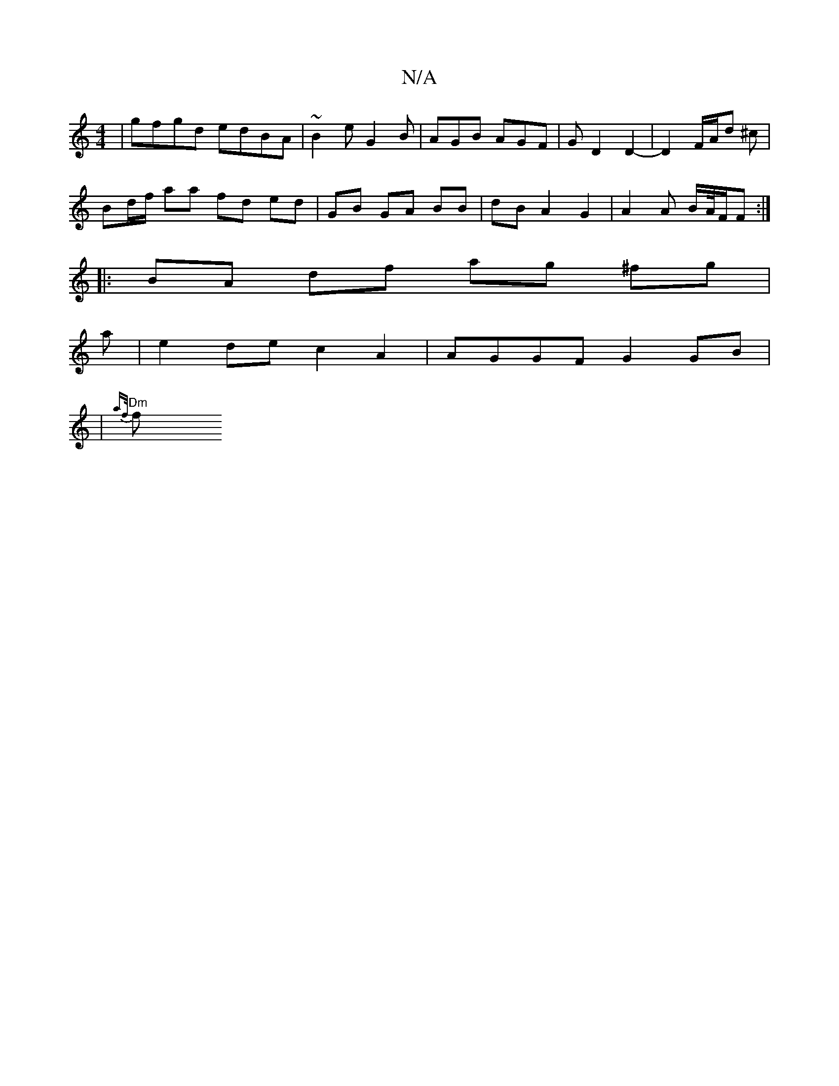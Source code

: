 X:1
T:N/A
M:4/4
R:N/A
K:Cmajor
|gfgd edBA|~B2e G2B|AGB AGF|GD2D2-|D2F/2A/2d ^c |
Bd/f/ aa fd ed | GB GA BB | dB A2 G2 | A2 A B/A//F/F :|
|: BA df ag ^fg|
a|e2de c2A2|AGGF G2GB|
|"Dm"{af/}f"Aa{g} {gf/g/a/f/ (3agf e<c d>e|fdfd A2df|e